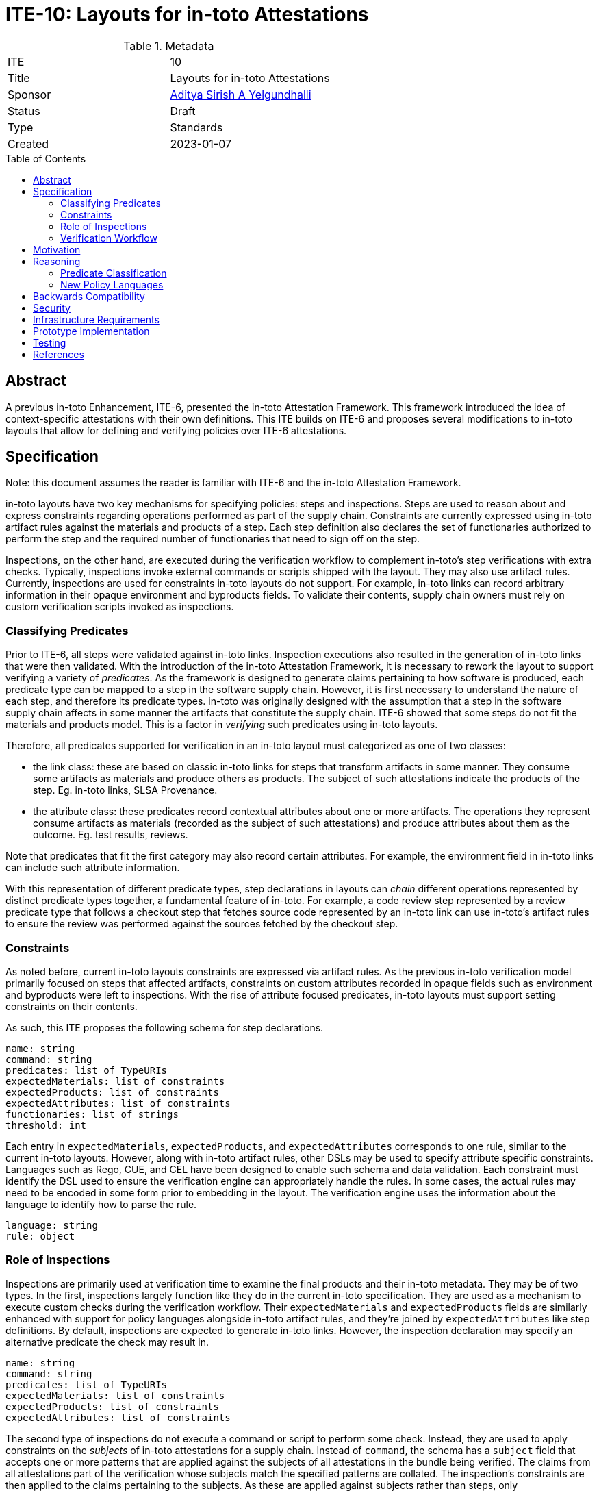 = ITE-10: Layouts for in-toto Attestations
:source-highlighter: pygments
:toc: preamble
:toclevels: 2
ifdef::env-github[]
:tip-caption: :bulb:
:note-caption: :information_source:
:important-caption: :heavy_exclamation_mark:
:caution-caption: :fire:
:warning-caption: :warning:
endif::[]

.Metadata
[cols="2"]
|===
| ITE
| 10

| Title
| Layouts for in-toto Attestations

| Sponsor
| link:https://github.com/adityasaky[Aditya Sirish A Yelgundhalli]

| Status
| Draft

| Type
| Standards

| Created
| 2023-01-07

|===

[[abstract]]
== Abstract

A previous in-toto Enhancement, ITE-6, presented the in-toto Attestation
Framework. This framework introduced the idea of context-specific attestations
with their own definitions. This ITE builds on ITE-6 and proposes several
modifications to in-toto layouts that allow for defining and verifying policies
over ITE-6 attestations.

[[specification]]
== Specification

Note: this document assumes the reader is familiar with ITE-6 and the in-toto
Attestation Framework.

in-toto layouts have two key mechanisms for specifying policies: steps and
inspections. Steps are used to reason about and express constraints regarding
operations performed as part of the supply chain. Constraints are currently
expressed using in-toto artifact rules against the materials and products of a
step. Each step definition also declares the set of functionaries authorized to
perform the step and the required number of functionaries that need to sign off
on the step.

Inspections, on the other hand, are executed during the verification workflow to
complement in-toto's step verifications with extra checks. Typically,
inspections invoke external commands or scripts shipped with the layout. They
may also use artifact rules. Currently, inspections are used for constraints
in-toto layouts do not support. For example, in-toto links can record arbitrary
information in their opaque environment and byproducts fields. To validate their
contents, supply chain owners must rely on custom verification scripts invoked
as inspections.

=== Classifying Predicates

Prior to ITE-6, all steps were validated against in-toto links. Inspection
executions also resulted in the generation of in-toto links that were then
validated. With the introduction of the in-toto Attestation Framework, it is
necessary to rework the layout to support verifying a variety of _predicates_.
As the framework is designed to generate claims pertaining to how software is
produced, each predicate type can be mapped to a step in the software supply
chain. However, it is first necessary to understand the nature of each step, and
therefore its predicate types. in-toto was originally designed with the
assumption that a step in the software supply chain affects in some manner the
artifacts that constitute the supply chain. ITE-6 showed that some steps do not
fit the materials and products model. This is a factor in _verifying_ such
predicates using in-toto layouts.

Therefore, all predicates supported for verification in an in-toto layout must
categorized as one of two classes:

* the link class: these are based on classic in-toto links for steps that
  transform artifacts in some manner. They consume some artifacts as materials
  and produce others as products. The subject of such attestations indicate the
  products of the step. Eg. in-toto links, SLSA Provenance.
* the attribute class: these predicates record contextual attributes about one
  or more artifacts. The operations they represent consume artifacts as
  materials (recorded as the subject of such attestations) and produce
  attributes about them as the outcome. Eg. test results, reviews.

Note that predicates that fit the first category may also record certain
attributes. For example, the environment field in in-toto links can include such
attribute information.

With this representation of different predicate types, step declarations in
layouts can _chain_ different operations represented by distinct predicate types
together, a fundamental feature of in-toto. For example, a code review step
represented by a review predicate type that follows a checkout step that fetches
source code represented by an in-toto link can use in-toto's artifact rules to
ensure the review was performed against the sources fetched by the checkout
step.

=== Constraints

As noted before, current in-toto layouts constraints are expressed via artifact
rules. As the previous in-toto verification model primarily focused on steps
that affected artifacts, constraints on custom attributes recorded in opaque
fields such as environment and byproducts were left to inspections. With the
rise of attribute focused predicates, in-toto layouts must support setting
constraints on their contents.

As such, this ITE proposes the following schema for step declarations.

```yaml
name: string
command: string
predicates: list of TypeURIs
expectedMaterials: list of constraints
expectedProducts: list of constraints
expectedAttributes: list of constraints
functionaries: list of strings
threshold: int
```

Each entry in `expectedMaterials`, `expectedProducts`, and `expectedAttributes`
corresponds to one rule, similar to the current in-toto layouts. However, along
with in-toto artifact rules, other DSLs may be used to specify attribute
specific constraints. Languages such as Rego, CUE, and CEL have been designed to
enable such schema and data validation. Each constraint must identify the DSL
used to ensure the verification engine can appropriately handle the rules. In
some cases, the actual rules may need to be encoded in some form prior to
embedding in the layout. The verification engine uses the information about the
language to identify how to parse the rule.

```yaml
language: string
rule: object
```

=== Role of Inspections

Inspections are primarily used at verification time to examine the final 
products and their in-toto metadata. They may be of two types. In the first,
inspections largely function like they do in the current in-toto specification.
They are used as a mechanism to execute custom checks during the verification
workflow. Their `expectedMaterials` and `expectedProducts` fields are similarly
enhanced with support for policy languages alongside in-toto artifact rules, and
they're joined by `expectedAttributes` like step definitions. By default,
inspections are expected to generate in-toto links. However, the inspection
declaration may specify an alternative predicate the check may result in.

```yaml
name: string
command: string
predicates: list of TypeURIs
expectedMaterials: list of constraints
expectedProducts: list of constraints
expectedAttributes: list of constraints
```

The second type of inspections do not execute a command or script to perform
some check. Instead, they are used to apply constraints on the _subjects_ of
in-toto attestations for a supply chain. Instead of `command`, the schema has a
`subject` field that accepts one or more patterns that are applied against the
subjects of all attestations in the bundle being verified. The claims from all
attestations part of the verification whose subjects match the specified
patterns are collated. The inspection's constraints are then applied to the
claims pertaining to the subjects. As these are applied against subjects rather
than steps, only `expectedAttributes` is supported.

```yaml
name: string
subject: list of patterns
predicates: list of TypeURIs
expectedAttributes: list of constraints
```

=== Verification Workflow

As with the current in-toto specification, the verification workflow is
presented with a root layout, public keys to verify the layout's signatures, and
a bundle of in-toto attestations. The workflow, at a high level, can be
described as follows:

.   The layout's signatures are verified using the provided keys.
.   The layout is parsed and its validity, i.e. the expiration date, is
    checked.
.   For each step in the layout, the corresponding attestations are loaded. The
    attestations must match the expected predicate types. As each attestation
    is loaded, its signatures are first verified against expected signers for
    the step. Also, a threshold of attestations are loaded where specified.
..  If the step specifies a sublayout, the verification workflow is recursively
    applied against the corresponding layout.
..  Else, after the attestations are loaded with corresponding mapping for
    materials (and products if it's a link class attestation), the constraints
    specified in `expectedMaterials`, `expectedProducts`, and
    `expectedAttributes` are verified respectively.
.   For each inspection:
..  If the inspection expects a command run, the command is executed and a link
    class attestation is generated. Then, the `expectedMaterials`,
    `expectedProducts`, and `expectedAttributes` are applied against the
    contents of the attestation.
..  Else, the inspection applies against one or more subjects. The patterns
    specified are against all subjects in every attestation in the bundle. The
    attestations that match the patterns are parsed to extract their claims. If
    the attestations signatures weren't verified already when verifying steps,
    the signatures are verified now. Each claim is associated with the subject
    it applies to, the predicate type of the claiming attestation, and the
    functionary that signed the attestation. Finally, the `expectedAttributes`
    constraints are applied against the collection of claims.

[[motivation]]
== Motivation

The original in-toto specification defined only one type of metadata that was to
be captured during supply chain operations. As such, it had a uniform
verification workflow and provided supply chain owners the semantics, i.e.
artifact rules, to verify the flow of artifacts in their supply chains. ITE-6
expanded the metadata formats to support the generation of custom attestations
that have context-specific schemas. Current in-toto layouts as defined in the
in-toto specification cannot be used to verify the information contained in
these attestations without executing external scripts or commands, and cannot
directly reason about the sources of claims made in them.

[[reasoning]]
== Reasoning

This ITE presents certain changes that necessitate further reasoning.

=== Predicate Classification

One of in-toto's key properties is the ability to chain different steps
together, and therefore verifying every step used the right artifacts. By
classifying predicates based on the type of step they represent, we gain the
ability to place attestations that exclusively contain claims about artifacts in
the steps graph.

=== New Policy Languages

The intent of ITE-6 and the in-toto Attestation framework is to enable software
producers to emit a wide range of contextual information pertaining to their
supply chain. The intent of this ITE is to extend ITE-6 with policy definitions
such that attestation producers can validate the information in ITE-6
attestations. It is clear from ITE-6 that there is not a one-size-fits-all
solution to policy definitions. Therefore, to support a wide variety of use
cases, this ITE proposes the use of existing policy languages such as Rego, CUE,
and CEL.

[[backwards-compatibility]]
== Backwards Compatibility

All the capabilities currently enabled by in-toto inspections are retained in
the changes proposed here. As such, there is no regression in capabilities.

However, any new-style inspections as defined here cannot be verified by older
in-toto implementations. Further, implementations must decide independently
their timeline of support for the old-style inspection definitions.

[[security]]
== Security


[[infrastructure-requirements]]
== Infrastructure Requirements


[[prototype-implementation]]
== Prototype Implementation

None yet.

[[testing]]
== Testing


[[references]]
== References

* link:https://www.openpolicyagent.org/docs/latest/policy-language/[Rego: Open Policy Agent's Policy Language]
* link:https://cuelang.org/docs/about/[CUE]
* link:https://github.com/google/cel-spec[CEL]
